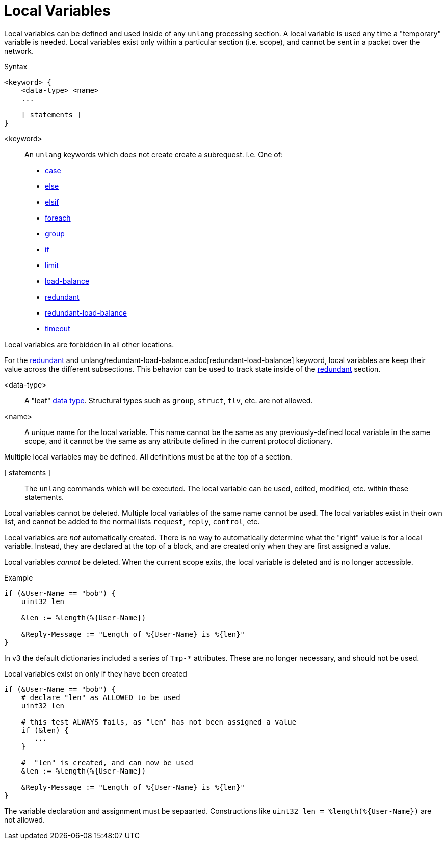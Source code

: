 = Local Variables

Local variables can be defined and used inside of any `unlang`
processing section.  A local variable is used any time a "temporary"
variable is needed.  Local variables exist only within a particular
section (i.e. scope), and cannot be sent in a packet over the network.

.Syntax
[source,unlang]
----
<keyword> {
    <data-type> <name>
    ...

    [ statements ]
}
----

<keyword>:: An `unlang` keywords which does not create create a subrequest.  i.e.  One of:

* xref:unlang/case.adoc[case]
* xref:unlang/else.adoc[else]
* xref:unlang/elsif.adoc[elsif]
* xref:unlang/foreach.adoc[foreach]
* xref:unlang/group.adoc[group]
* xref:unlang/if.adoc[if]
* xref:unlang/limit.adoc[limit]
* xref:unlang/load-balance.adoc[load-balance]
* xref:unlang/redundant.adoc[redundant]
* xref:unlang/redundant-load-balance.adoc[redundant-load-balance]
* xref:unlang/timeout.adoc[timeout]

Local variables are forbidden in all other locations.

For the xref:unlang/redundant.adoc[redundant] and unlang/redundant-load-balance.adoc[redundant-load-balance] keyword, local variables are keep their value across the different subsections.  This behavior can be used to track state inside of the xref:unlang/redundant.adoc[redundant] section.

<data-type>:: A "leaf" xref:type/all_types.adoc[data type].  Structural types such as `group`, `struct`, `tlv`, etc. are not allowed.

<name>:: A unique name for the local variable.  This name cannot be the same as any previously-defined local variable in the same scope, and it cannot be the same as any attribute defined in the current protocol dictionary.

Multiple local variables may be defined.  All definitions must be at the top of a section.

[ statements ]:: The `unlang` commands which will be executed.  The local variable can be used, edited, modified, etc. within these statements.

Local variables cannot be deleted.  Multiple local variables of the same name cannot be used.  The local variables exist in their own list, and cannot be added to the normal lists `request`, `reply`, `control`, etc.

Local variables are _not_ automatically created.  There is no way to automatically determine what the "right" value is for a local variable.  Instead, they are declared at the top of a block, and are created only when they are first assigned a value.

Local variables _cannot_ be deleted.  When the current scope exits, the local variable is deleted and is no longer accessible.

.Example
[source,unlang]
----
if (&User-Name == "bob") {
    uint32 len

    &len := %length(%{User-Name})

    &Reply-Message := "Length of %{User-Name} is %{len}"
}
----

In v3 the default dictionaries included a series of `Tmp-*`
attributes.  These are no longer necessary, and should not be used.

.Local variables exist on only if they have been created
[source,unlang]
----
if (&User-Name == "bob") {
    # declare "len" as ALLOWED to be used
    uint32 len

    # this test ALWAYS fails, as "len" has not been assigned a value
    if (&len) {
       ...
    }

    #  "len" is created, and can now be used
    &len := %length(%{User-Name})

    &Reply-Message := "Length of %{User-Name} is %{len}"
}
----

The variable declaration and assignment must be sepaarted.  Constructions like `uint32 len = %length(%{User-Name})` are not allowed.

// Copyright (C) 2023 Network RADIUS SAS.  Licenced under CC-by-NC 4.0.
// This documentation was developed by Network RADIUS SAS.
